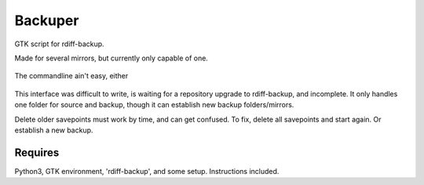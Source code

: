 Backuper
========
GTK script for rdiff-backup.

Made for several mirrors, but currently only capable of one.

.. figure:: https://raw.githubusercontent.com/rcrowther/Backuper/master/text/backuper.jpg
    :width: 200 px
    :alt: Backuper screenshot
    :align: center

    The commandline ain't easy, either

This interface was difficult to write, is waiting for a repository
upgrade to rdiff-backup, and incomplete. It only handles one folder
for source and backup, though it can establish new backup folders/mirrors.

Delete older savepoints must work by time, and can get confused. To fix, delete 
all savepoints and start again. Or establish a new backup.


Requires
~~~~~~~~
Python3, GTK environment, 'rdiff-backup', and some setup. Instructions included.


